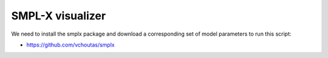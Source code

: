 .. Comment: this file is automatically generated by `update_example_docs.py`.
   It should not be modified manually.

SMPL-X visualizer
==========================================


We need to install the smplx package and download a corresponding set of model
parameters to run this script:


* https://github.com/vchoutas/smplx



.. code-block:: python
        :linenos:


        import dataclasses
        import time
        from pathlib import Path
        from typing import List, Tuple

        import numpy as onp
        import smplx
        import smplx.joint_names
        import smplx.lbs
        import torch
        import tyro
        from typing_extensions import Literal

        import viser
        import viser.transforms as tf


        def main(
            model_path: Path,
            model_type: Literal["smpl", "smplh", "smplx", "mano"] = "smplx",
            gender: Literal["male", "female", "neutral"] = "neutral",
            num_betas: int = 10,
            num_expression_coeffs: int = 10,
            ext: Literal["npz", "pkl"] = "npz",
            share: bool = False,
        ) -> None:
            server = viser.ViserServer()
            server.set_up_direction("+y")
            if share:
                server.request_share_url()

            server.configure_theme(control_layout="collapsible")
            model = smplx.create(
                model_path=str(model_path),
                model_type=model_type,
                gender=gender,
                num_betas=num_betas,
                num_expression_coeffs=num_expression_coeffs,
                ext=ext,
            )

            # Main loop. We'll just keep read from the joints, deform the mesh, then sending the
            # updated mesh in a loop. This could be made a lot more efficient.
            gui_elements = make_gui_elements(
                server, num_betas=model.num_betas, num_body_joints=int(model.NUM_BODY_JOINTS)
            )
            while True:
                # Do nothing if no change.
                if not gui_elements.changed:
                    time.sleep(0.01)
                    continue
                gui_elements.changed = False

                full_pose = torch.from_numpy(
                    onp.array(
                        [j.value for j in gui_elements.gui_joints[1:]], dtype=onp.float32
                    )[None, ...]  # type: ignore
                )

                # Get deformed mesh.
                output = model.forward(
                    betas=torch.from_numpy(  # type: ignore
                        onp.array([b.value for b in gui_elements.gui_betas], dtype=onp.float32)[
                            None, ...
                        ]
                    ),
                    expression=None,
                    return_verts=True,
                    body_pose=full_pose[:, : model.NUM_BODY_JOINTS],  # type: ignore
                    global_orient=torch.from_numpy(
                        onp.array(gui_elements.gui_joints[0].value, dtype=onp.float32)[
                            None, ...
                        ]
                    ),  # type: ignore
                    return_full_pose=True,
                )
                joint_positions = output.joints.squeeze(axis=0).detach().cpu().numpy()  # type: ignore
                joint_transforms, parents = joint_transforms_and_parents_from_smpl(
                    model, output
                )

                # Send mesh to visualizer.
                server.add_mesh_simple(
                    "/smpl",
                    vertices=output.vertices.squeeze(axis=0).detach().cpu().numpy(),  # type: ignore
                    faces=model.faces,
                    wireframe=gui_elements.gui_wireframe.value,
                    color=gui_elements.gui_rgb.value,
                    flat_shading=False,
                )

                # Update per-joint frames, which are used for transform controls.
                for i in range(model.NUM_BODY_JOINTS + 1):
                    R = joint_transforms[parents[i], :3, :3]
                    server.add_frame(
                        f"/smpl/joint_{i}",
                        wxyz=((1.0, 0.0, 0.0, 0.0) if i == 0 else tf.SO3.from_matrix(R).wxyz),
                        position=joint_positions[i],
                        show_axes=False,
                    )


        @dataclasses.dataclass
        class GuiElements:
            """Structure containing handles for reading from GUI elements."""

            gui_rgb: viser.GuiInputHandle[Tuple[int, int, int]]
            gui_wireframe: viser.GuiInputHandle[bool]
            gui_betas: List[viser.GuiInputHandle[float]]
            gui_joints: List[viser.GuiInputHandle[Tuple[float, float, float]]]

            changed: bool
            """This flag will be flipped to True whenever the mesh needs to be re-generated."""


        def make_gui_elements(
            server: viser.ViserServer, num_betas: int, num_body_joints: int
        ) -> GuiElements:
            """Make GUI elements for interacting with the model."""

            tab_group = server.add_gui_tab_group()

            # GUI elements: mesh settings + visibility.
            with tab_group.add_tab("View", viser.Icon.VIEWFINDER):
                gui_rgb = server.add_gui_rgb("Color", initial_value=(90, 200, 255))
                gui_wireframe = server.add_gui_checkbox("Wireframe", initial_value=False)
                gui_show_controls = server.add_gui_checkbox("Handles", initial_value=False)

                @gui_rgb.on_update
                def _(_):
                    out.changed = True

                @gui_wireframe.on_update
                def _(_):
                    out.changed = True

                @gui_show_controls.on_update
                def _(_):
                    add_transform_controls(enabled=gui_show_controls.value)

            # GUI elements: shape parameters.
            with tab_group.add_tab("Shape", viser.Icon.BOX):
                gui_reset_shape = server.add_gui_button("Reset Shape")
                gui_random_shape = server.add_gui_button("Random Shape")

                @gui_reset_shape.on_click
                def _(_):
                    for beta in gui_betas:
                        beta.value = 0.0

                @gui_random_shape.on_click
                def _(_):
                    for beta in gui_betas:
                        beta.value = onp.random.normal(loc=0.0, scale=1.0)

                gui_betas = []
                for i in range(num_betas):
                    beta = server.add_gui_slider(
                        f"beta{i}", min=-5.0, max=5.0, step=0.01, initial_value=0.0
                    )
                    gui_betas.append(beta)

                    @beta.on_update
                    def _(_):
                        out.changed = True

            # GUI elements: joint angles.
            with tab_group.add_tab("Joints", viser.Icon.ANGLE):
                gui_reset_joints = server.add_gui_button("Reset Joints")
                gui_random_joints = server.add_gui_button("Random Joints")

                @gui_reset_joints.on_click
                def _(_):
                    for joint in gui_joints:
                        joint.value = (0.0, 0.0, 0.0)
                        sync_transform_controls()

                @gui_random_joints.on_click
                def _(_):
                    for joint in gui_joints:
                        # It's hard to uniformly sample orientations directly in so(3), so we
                        # first sample on S^3 and then convert.
                        quat = onp.random.normal(loc=0.0, scale=1.0, size=(4,))
                        quat /= onp.linalg.norm(quat)

                        # xyzw => wxyz => so(3)
                        joint.value = tf.SO3(wxyz=quat).log()
                        sync_transform_controls()

                gui_joints: List[viser.GuiInputHandle[Tuple[float, float, float]]] = []
                for i in range(num_body_joints + 1):
                    gui_joint = server.add_gui_vector3(
                        label=smplx.joint_names.JOINT_NAMES[i],
                        initial_value=(0.0, 0.0, 0.0),
                        step=0.05,
                    )
                    gui_joints.append(gui_joint)

                    @gui_joint.on_update
                    def _(_):
                        sync_transform_controls()
                        out.changed = True

            # Transform control gizmos on joints.
            transform_controls: List[viser.TransformControlsHandle] = []

            def add_transform_controls(enabled: bool) -> List[viser.TransformControlsHandle]:
                for i in range(1 + num_body_joints):
                    controls = server.add_transform_controls(
                        f"/smpl/joint_{i}/controls",
                        depth_test=False,
                        line_width=3.5 if i == 0 else 2.0,
                        scale=0.2 if i == 0 else 0.1,
                        disable_axes=True,
                        disable_sliders=True,
                        disable_rotations=not enabled,
                    )
                    transform_controls.append(controls)

                    def curry_callback(i: int) -> None:
                        @controls.on_update
                        def _(controls: viser.TransformControlsHandle) -> None:
                            axisangle = tf.SO3(controls.wxyz).log()
                            gui_joints[i].value = (axisangle[0], axisangle[1], axisangle[2])

                    curry_callback(i)

                return transform_controls

            def sync_transform_controls() -> None:
                """Sync transform controls when a joint angle changes."""
                for t, j in zip(transform_controls, gui_joints):
                    t.wxyz = tf.SO3.exp(onp.array(j.value)).wxyz

            add_transform_controls(enabled=False)

            out = GuiElements(gui_rgb, gui_wireframe, gui_betas, gui_joints, changed=True)
            return out


        def joint_transforms_and_parents_from_smpl(model, output):
            """Hack at SMPL internals to get coordinate frames corresponding to each joint."""
            v_shaped = model.v_template + smplx.lbs.blend_shapes(  # type: ignore
                model.betas,
                model.shapedirs,  # type: ignore
            )
            J = smplx.lbs.vertices2joints(model.J_regressor, v_shaped)  # type: ignore
            rot_mats = smplx.lbs.batch_rodrigues(output.full_pose.view(-1, 3)).view(  # type: ignore
                [1, -1, 3, 3]
            )
            J_posed, A = smplx.lbs.batch_rigid_transform(rot_mats, J, model.parents)  # type: ignore
            transforms = A.detach().cpu().numpy().squeeze(axis=0)  # type: ignore
            parents = model.parents.detach().cpu().numpy()  # type: ignore
            return transforms, parents


        if __name__ == "__main__":
            tyro.cli(main, description=__doc__)
